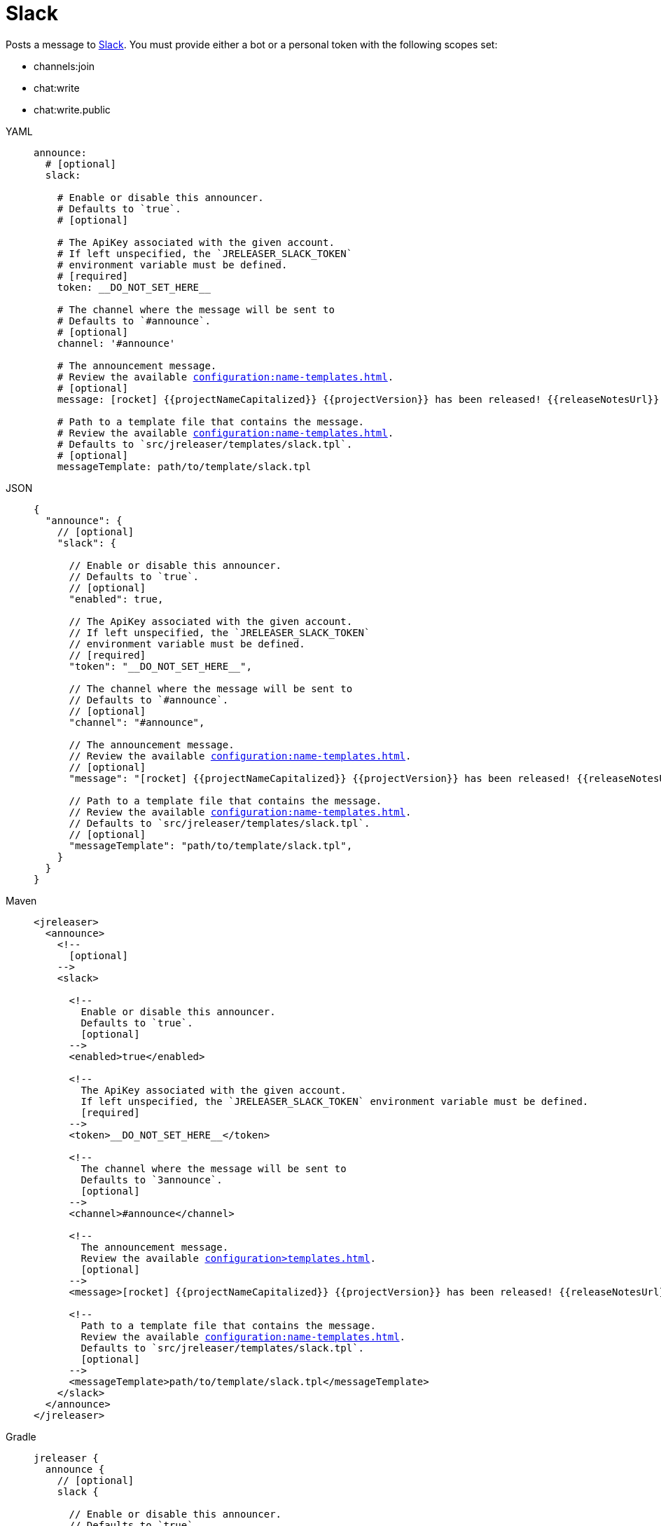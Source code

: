 = Slack

Posts a message to link:https://slack.com/[Slack]. You must provide either a bot or a personal token with the following
scopes set:

* channels:join
* chat:write
* chat:write.public

[tabs]
====
YAML::
+
[source,yaml]
[subs="+macros"]
----
announce:
  # [optional]
  slack:

    # Enable or disable this announcer.
    # Defaults to `true`.
    # [optional]

    # The ApiKey associated with the given account.
    # If left unspecified, the `JRELEASER_SLACK_TOKEN`
    # environment variable must be defined.
    # [required]
    token: __DO_NOT_SET_HERE__

    # The channel where the message will be sent to
    # Defaults to `#announce`.
    # [optional]
    channel: '#announce'

    # The announcement message.
    # Review the available xref:configuration:name-templates.adoc[].
    # [optional]
    message: icon:rocket[] {{projectNameCapitalized}} {{projectVersion}} has been released! {{releaseNotesUrl}}

    # Path to a template file that contains the message.
    # Review the available xref:configuration:name-templates.adoc[].
    # Defaults to `src/jreleaser/templates/slack.tpl`.
    # [optional]
    messageTemplate: path/to/template/slack.tpl
----
JSON::
+
[source,json]
[subs="+macros"]
----
{
  "announce": {
    // [optional]
    "slack": {

      // Enable or disable this announcer.
      // Defaults to `true`.
      // [optional]
      "enabled": true,

      // The ApiKey associated with the given account.
      // If left unspecified, the `JRELEASER_SLACK_TOKEN`
      // environment variable must be defined.
      // [required]
      "token": "__DO_NOT_SET_HERE__",

      // The channel where the message will be sent to
      // Defaults to `#announce`.
      // [optional]
      "channel": "#announce",

      // The announcement message.
      // Review the available xref:configuration:name-templates.adoc[].
      // [optional]
      "message": "icon:rocket[] {{projectNameCapitalized}} {{projectVersion}} has been released! {{releaseNotesUrl}}",

      // Path to a template file that contains the message.
      // Review the available xref:configuration:name-templates.adoc[].
      // Defaults to `src/jreleaser/templates/slack.tpl`.
      // [optional]
      "messageTemplate": "path/to/template/slack.tpl",
    }
  }
}
----
Maven::
+
[source,xml]
[subs="+macros,verbatim"]
----
<jreleaser>
  <announce>
    <!--
      [optional]
    -->
    <slack>

      <!--
        Enable or disable this announcer.
        Defaults to `true`.
        [optional]
      -->
      <enabled>true</enabled>

      <!--
        The ApiKey associated with the given account.
        If left unspecified, the `JRELEASER_SLACK_TOKEN` environment variable must be defined.
        [required]
      -->
      <token>__DO_NOT_SET_HERE__</token>

      <!--
        The channel where the message will be sent to
        Defaults to `3announce`.
        [optional]
      -->
      <channel>#announce</channel>

      <!--
        The announcement message.
        Review the available xref:configuration>templates.adoc[].
        [optional]
      -->
      <message>icon:rocket[] {{projectNameCapitalized}} {{projectVersion}} has been released! {{releaseNotesUrl}}</message>

      <!--
        Path to a template file that contains the message.
        Review the available xref:configuration:name-templates.adoc[].
        Defaults to `src/jreleaser/templates/slack.tpl`.
        [optional]
      -->
      <messageTemplate>path/to/template/slack.tpl</messageTemplate>
    </slack>
  </announce>
</jreleaser>
----
Gradle::
+
[source,groovy]
[subs="+macros"]
----
jreleaser {
  announce {
    // [optional]
    slack {

      // Enable or disable this announcer.
      // Defaults to `true`.
      // [optional]
      enabled = true

      // The ApiKey associated with the given account.
      // If left unspecified, the `JRELEASER_SLACK_TOKEN`
      // environment variable must be defined.
      // [required]
      token = '__DO_NOT_SET_HERE__'

      // The channel where the message will be sent to
      // Defaults to `#announce`.
      // [optional]
      channel = '#announce'

      // The announcement message.
      // Review the available xref:configuration:name-templates.adoc[].
      // [optional]
      message = 'icon:rocket[] {{projectNameCapitalized}} {{projectVersion}} has been released! {{releaseNotesUrl}}'

      // Path to a template file that contains the message.
      // Review the available xref:configuration:name-templates.adoc[].
      // Defaults to `src/jreleaser/templates/slack.tpl`.
      // [optional]
      messageTemplate = 'path/to/template/slack.tpl'
    }
  }
}
----
====

You may define either `message` or `messageTemplate`, with the former taking precedence over the latter.
